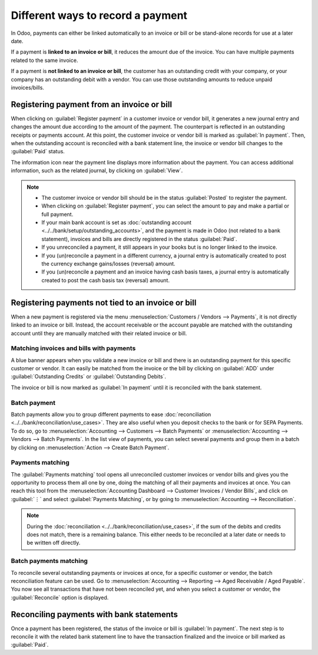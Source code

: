 ==================================
Different ways to record a payment
==================================

In Odoo, payments can either be linked automatically to an invoice or bill or be stand-alone records
for use at a later date.

If a payment is **linked to an invoice or bill**, it reduces the amount due of the invoice. You can
have multiple payments related to the same invoice.

If a payment is **not linked to an invoice or bill**, the customer has an outstanding credit with
your company, or your company has an outstanding debit with a vendor. You can use those outstanding
amounts to reduce unpaid invoices/bills.

.. seealso::
   - :doc:`Internal transfers <../../bank/misc/interbank>`
   - :doc:`../../bank/reconciliation/use_cases`
   - `Odoo Tutorials: Bank Configuration
     <https://www.odoo.com/slides/slide/bank-configuration-1880>`_

Registering payment from an invoice or bill
===========================================

When clicking on :guilabel:`Register payment` in a customer invoice or vendor bill, it generates a
new journal entry and changes the amount due according to the amount of the payment. The counterpart
is reflected in an outstanding receipts or payments account. At this point, the customer invoice or
vendor bill is marked as :guilabel:`In payment`. Then, when the outstanding account is reconciled
with a bank statement line, the invoice or vendor bill changes to the :guilabel:`Paid` status.

The information icon near the payment line displays more information about the payment. You can
access additional information, such as the related journal, by clicking on :guilabel:`View`.

.. image:: recording/information-icon.png
   :align: center
   :alt: See detailed information of a payment

.. note::
   - The customer invoice or vendor bill should be in the status :guilabel:`Posted` to register the
     payment.
   - When clicking on :guilabel:`Register payment`, you can select the amount to pay and make a
     partial or full payment.
   - If your main bank account is set as :doc:`outstanding account
     <../../bank/setup/outstanding_accounts>`, and the payment is made in Odoo (not related to a
     bank statement), invoices and bills are directly registered in the status :guilabel:`Paid`.
   - If you unreconciled a payment, it still appears in your books but is no longer linked to the
     invoice.
   - If you (un)reconcile a payment in a different currency, a journal entry is automatically
     created to post the currency exchange gains/losses (reversal) amount.
   - If you (un)reconcile a payment and an invoice having cash basis taxes, a journal entry is
     automatically created to post the cash basis tax (reversal) amount.

.. seealso::
   - :doc:`../../bank/reconciliation/use_cases`

Registering payments not tied to an invoice or bill
===================================================

When a new payment is registered via the menu :menuselection:`Customers / Vendors --> Payments`, it
is not directly linked to an invoice or bill. Instead, the account receivable or the account payable
are matched with the outstanding account until they are manually matched with their related invoice
or bill.

Matching invoices and bills with payments
-----------------------------------------

A blue banner appears when you validate a new invoice or bill and there is an outstanding payment
for this specific customer or vendor. It can easily be matched from the invoice or the bill by
clicking on :guilabel:`ADD` under :guilabel:`Outstanding Credits` or :guilabel:`Outstanding Debits`.

.. image:: recording/add-option.png
   :align: center
   :alt: Shows the ADD option to reconcile an invoice or a bill with a payment

The invoice or bill is now marked as :guilabel:`In payment` until it is reconciled with the bank
statement.

.. seealso::
   - :doc:`../../bank/reconciliation/use_cases`

Batch payment
-------------

Batch payments allow you to group different payments to ease :doc:`reconciliation
<../../bank/reconciliation/use_cases>`. They are also useful when you deposit checks to the bank or
for SEPA Payments. To do so, go to :menuselection:`Accounting --> Customers --> Batch Payments` or
:menuselection:`Accounting --> Vendors --> Batch Payments`. In the list view of payments, you can
select several payments and group them in a batch by clicking on :menuselection:`Action --> Create
Batch Payment`.

.. seealso::
  - :doc:`../../receivables/customer_payments/batch`
  - :doc:`../../receivables/customer_payments/batch_sdd`

Payments matching
-----------------

The :guilabel:`Payments matching` tool opens all unreconciled customer invoices or vendor bills and
gives you the opportunity to process them all one by one, doing the matching of all their payments
and invoices at once. You can reach this tool from the :menuselection:`Accounting Dashboard -->
Customer Invoices / Vendor Bills`, and click on :guilabel:`⋮` and select :guilabel:`Payments
Matching`, or by going to :menuselection:`Accounting --> Reconciliation`.

.. note::
   During the :doc:`reconciliation <../../bank/reconciliation/use_cases>`, if the sum of the debits
   and credits does not match, there is a remaining balance. This either needs to be reconciled at a
   later date or needs to be written off directly.

Batch payments matching
-----------------------

To reconcile several outstanding payments or invoices at once, for a specific customer or vendor,
the batch reconciliation feature can be used. Go to :menuselection:`Accounting --> Reporting -->
Aged Receivable / Aged Payable`. You now see all transactions that have not been reconciled yet, and
when you select a customer or vendor, the :guilabel:`Reconcile` option is displayed.

.. image:: recording/reconcile-option.png
   :align: center
   :alt: See the reconcile option

Reconciling payments with bank statements
=========================================

Once a payment has been registered, the status of the invoice or bill is :guilabel:`In payment`. The
next step is to reconcile it with the related bank statement line to have the transaction finalized
and the invoice or bill marked as :guilabel:`Paid`.

.. seealso::
   - :doc:`../../bank/reconciliation/use_cases`

